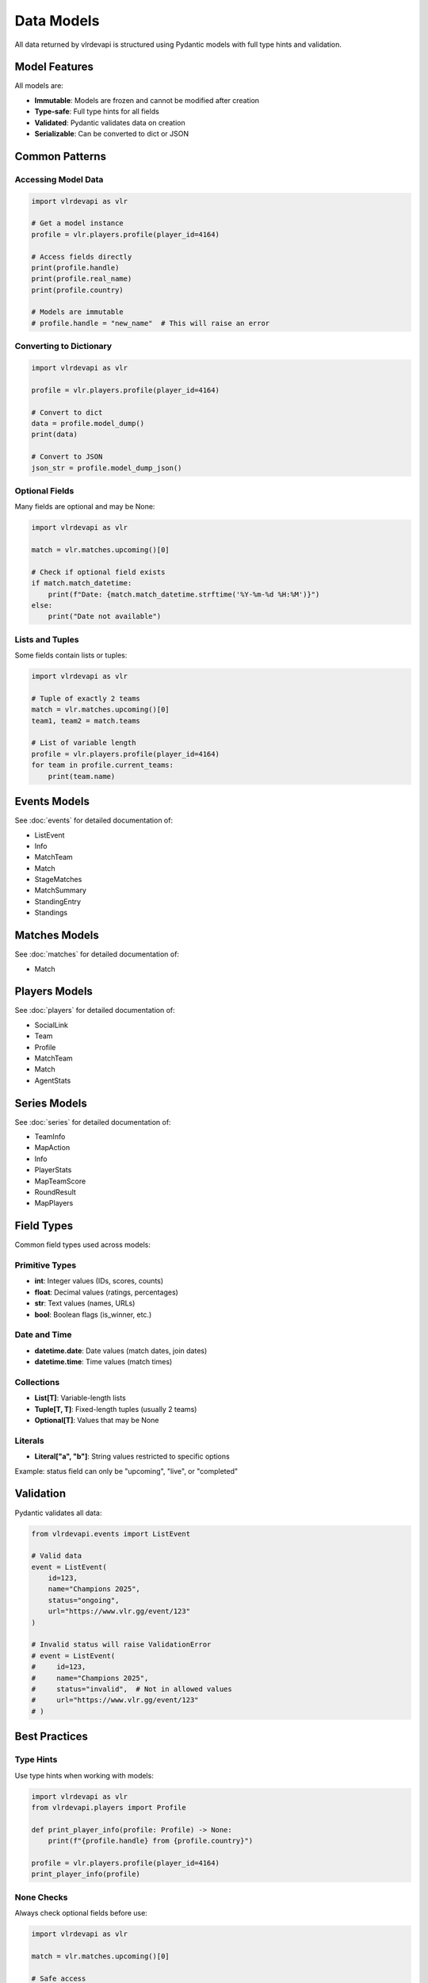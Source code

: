 Data Models
===========

All data returned by vlrdevapi is structured using Pydantic models with full type hints and validation.

Model Features
--------------

All models are:

- **Immutable**: Models are frozen and cannot be modified after creation
- **Type-safe**: Full type hints for all fields
- **Validated**: Pydantic validates data on creation
- **Serializable**: Can be converted to dict or JSON

Common Patterns
---------------

Accessing Model Data
~~~~~~~~~~~~~~~~~~~~

.. code-block:: python

   import vlrdevapi as vlr

   # Get a model instance
   profile = vlr.players.profile(player_id=4164)
   
   # Access fields directly
   print(profile.handle)
   print(profile.real_name)
   print(profile.country)
   
   # Models are immutable
   # profile.handle = "new_name"  # This will raise an error

Converting to Dictionary
~~~~~~~~~~~~~~~~~~~~~~~~

.. code-block:: python

   import vlrdevapi as vlr

   profile = vlr.players.profile(player_id=4164)
   
   # Convert to dict
   data = profile.model_dump()
   print(data)
   
   # Convert to JSON
   json_str = profile.model_dump_json()

Optional Fields
~~~~~~~~~~~~~~~

Many fields are optional and may be None:

.. code-block:: python

   import vlrdevapi as vlr

   match = vlr.matches.upcoming()[0]
   
   # Check if optional field exists
   if match.match_datetime:
       print(f"Date: {match.match_datetime.strftime('%Y-%m-%d %H:%M')}")
   else:
       print("Date not available")

Lists and Tuples
~~~~~~~~~~~~~~~~

Some fields contain lists or tuples:

.. code-block:: python

   import vlrdevapi as vlr

   # Tuple of exactly 2 teams
   match = vlr.matches.upcoming()[0]
   team1, team2 = match.teams
   
   # List of variable length
   profile = vlr.players.profile(player_id=4164)
   for team in profile.current_teams:
       print(team.name)

Events Models
-------------

See :doc:`events` for detailed documentation of:

- ListEvent
- Info
- MatchTeam
- Match
- StageMatches
- MatchSummary
- StandingEntry
- Standings

Matches Models
--------------

See :doc:`matches` for detailed documentation of:

- Match

Players Models
--------------

See :doc:`players` for detailed documentation of:

- SocialLink
- Team
- Profile
- MatchTeam
- Match
- AgentStats

Series Models
-------------

See :doc:`series` for detailed documentation of:

- TeamInfo
- MapAction
- Info
- PlayerStats
- MapTeamScore
- RoundResult
- MapPlayers

Field Types
-----------

Common field types used across models:

Primitive Types
~~~~~~~~~~~~~~~

- **int**: Integer values (IDs, scores, counts)
- **float**: Decimal values (ratings, percentages)
- **str**: Text values (names, URLs)
- **bool**: Boolean flags (is_winner, etc.)

Date and Time
~~~~~~~~~~~~~

- **datetime.date**: Date values (match dates, join dates)
- **datetime.time**: Time values (match times)

Collections
~~~~~~~~~~~

- **List[T]**: Variable-length lists
- **Tuple[T, T]**: Fixed-length tuples (usually 2 teams)
- **Optional[T]**: Values that may be None

Literals
~~~~~~~~

- **Literal["a", "b"]**: String values restricted to specific options

Example: status field can only be "upcoming", "live", or "completed"

Validation
----------

Pydantic validates all data:

.. code-block:: python

   from vlrdevapi.events import ListEvent
   
   # Valid data
   event = ListEvent(
       id=123,
       name="Champions 2025",
       status="ongoing",
       url="https://www.vlr.gg/event/123"
   )
   
   # Invalid status will raise ValidationError
   # event = ListEvent(
   #     id=123,
   #     name="Champions 2025",
   #     status="invalid",  # Not in allowed values
   #     url="https://www.vlr.gg/event/123"
   # )

Best Practices
--------------

Type Hints
~~~~~~~~~~

Use type hints when working with models:

.. code-block:: python

   import vlrdevapi as vlr
   from vlrdevapi.players import Profile
   
   def print_player_info(profile: Profile) -> None:
       print(f"{profile.handle} from {profile.country}")
   
   profile = vlr.players.profile(player_id=4164)
   print_player_info(profile)

None Checks
~~~~~~~~~~~

Always check optional fields before use:

.. code-block:: python

   import vlrdevapi as vlr

   match = vlr.matches.upcoming()[0]
   
   # Safe access
   if match.match_datetime:
       print(f"Date: {match.match_datetime.isoformat()}")
   
   # Or use default value
   date_str = match.match_datetime.isoformat() if match.match_datetime else "TBD"

Iteration
~~~~~~~~~

Iterate over lists safely:

.. code-block:: python

   import vlrdevapi as vlr

   profile = vlr.players.profile(player_id=4164)
   
   # Check if list has items
   if profile.current_teams:
       for team in profile.current_teams:
           print(team.name)
   else:
       print("No current teams")
